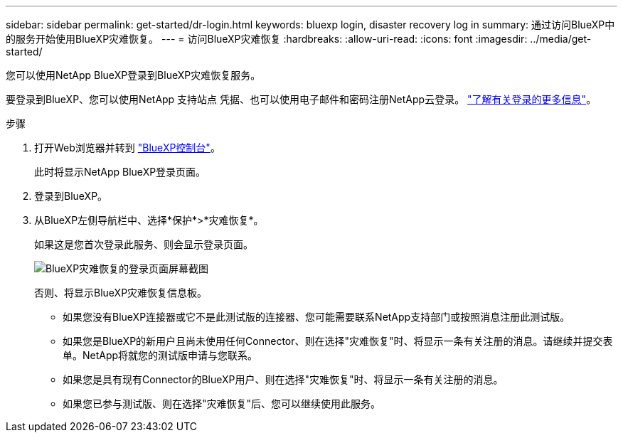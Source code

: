 ---
sidebar: sidebar 
permalink: get-started/dr-login.html 
keywords: bluexp login, disaster recovery log in 
summary: 通过访问BlueXP中的服务开始使用BlueXP灾难恢复。 
---
= 访问BlueXP灾难恢复
:hardbreaks:
:allow-uri-read: 
:icons: font
:imagesdir: ../media/get-started/


[role="lead"]
您可以使用NetApp BlueXP登录到BlueXP灾难恢复服务。

要登录到BlueXP、您可以使用NetApp 支持站点 凭据、也可以使用电子邮件和密码注册NetApp云登录。 https://docs.netapp.com/us-en/cloud-manager-setup-admin/task-logging-in.html["了解有关登录的更多信息"^]。

.步骤
. 打开Web浏览器并转到 https://console.bluexp.netapp.com/["BlueXP控制台"^]。
+
此时将显示NetApp BlueXP登录页面。

. 登录到BlueXP。
. 从BlueXP左侧导航栏中、选择*保护*>*灾难恢复*。
+
如果这是您首次登录此服务、则会显示登录页面。

+
image:draas-landing.png["BlueXP灾难恢复的登录页面屏幕截图"]

+
否则、将显示BlueXP灾难恢复信息板。

+
** 如果您没有BlueXP连接器或它不是此测试版的连接器、您可能需要联系NetApp支持部门或按照消息注册此测试版。
** 如果您是BlueXP的新用户且尚未使用任何Connector、则在选择"灾难恢复"时、将显示一条有关注册的消息。请继续并提交表单。NetApp将就您的测试版申请与您联系。
** 如果您是具有现有Connector的BlueXP用户、则在选择"灾难恢复"时、将显示一条有关注册的消息。
** 如果您已参与测试版、则在选择"灾难恢复"后、您可以继续使用此服务。



